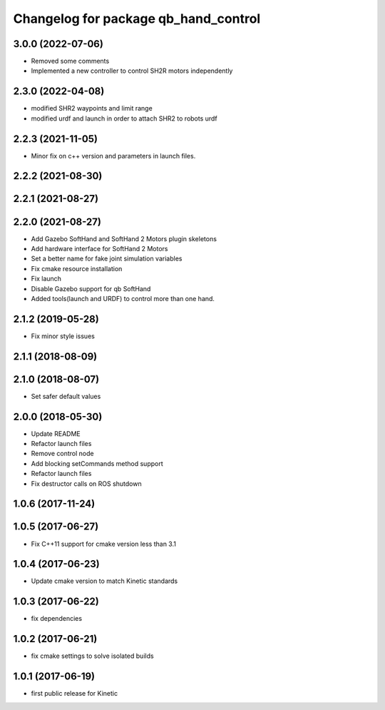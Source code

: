 ^^^^^^^^^^^^^^^^^^^^^^^^^^^^^^^^^^^^^
Changelog for package qb_hand_control
^^^^^^^^^^^^^^^^^^^^^^^^^^^^^^^^^^^^^

3.0.0 (2022-07-06)
------------------
* Removed some comments
* Implemented a new controller to control SH2R motors independently

2.3.0 (2022-04-08)
------------------
* modified SHR2 waypoints and limit range
* modified urdf and launch in order to attach SHR2 to robots urdf

2.2.3 (2021-11-05)
------------------
* Minor fix on c++ version and parameters in launch files.

2.2.2 (2021-08-30)
------------------

2.2.1 (2021-08-27)
------------------

2.2.0 (2021-08-27)
------------------
* Add Gazebo SoftHand and SoftHand 2 Motors plugin skeletons
* Add hardware interface for SoftHand 2 Motors
* Set a better name for fake joint simulation variables
* Fix cmake resource installation
* Fix launch
* Disable Gazebo support for qb SoftHand
* Added tools(launch and URDF) to control more than one hand.

2.1.2 (2019-05-28)
------------------
* Fix minor style issues

2.1.1 (2018-08-09)
------------------

2.1.0 (2018-08-07)
------------------
* Set safer default values

2.0.0 (2018-05-30)
------------------
* Update README
* Refactor launch files
* Remove control node
* Add blocking setCommands method support
* Refactor launch files
* Fix destructor calls on ROS shutdown

1.0.6 (2017-11-24)
------------------

1.0.5 (2017-06-27)
------------------
* Fix C++11 support for cmake version less than 3.1

1.0.4 (2017-06-23)
------------------
* Update cmake version to match Kinetic standards

1.0.3 (2017-06-22)
------------------
* fix dependencies

1.0.2 (2017-06-21)
------------------
* fix cmake settings to solve isolated builds

1.0.1 (2017-06-19)
------------------
* first public release for Kinetic
